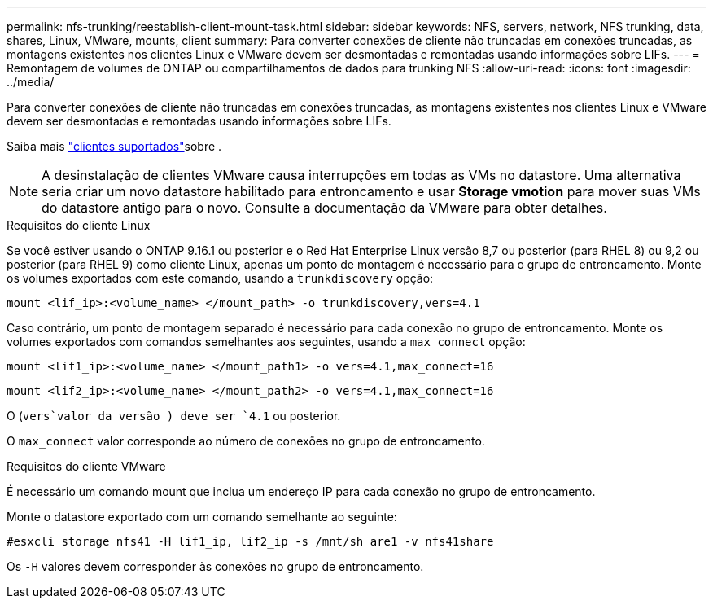 ---
permalink: nfs-trunking/reestablish-client-mount-task.html 
sidebar: sidebar 
keywords: NFS, servers, network, NFS trunking, data, shares, Linux, VMware, mounts, client 
summary: Para converter conexões de cliente não truncadas em conexões truncadas, as montagens existentes nos clientes Linux e VMware devem ser desmontadas e remontadas usando informações sobre LIFs. 
---
= Remontagem de volumes de ONTAP ou compartilhamentos de dados para trunking NFS
:allow-uri-read: 
:icons: font
:imagesdir: ../media/


[role="lead"]
Para converter conexões de cliente não truncadas em conexões truncadas, as montagens existentes nos clientes Linux e VMware devem ser desmontadas e remontadas usando informações sobre LIFs.

Saiba mais link:index.html#supported-clients["clientes suportados"]sobre .


NOTE: A desinstalação de clientes VMware causa interrupções em todas as VMs no datastore. Uma alternativa seria criar um novo datastore habilitado para entroncamento e usar *Storage vmotion* para mover suas VMs do datastore antigo para o novo. Consulte a documentação da VMware para obter detalhes.

[role="tabbed-block"]
====
.Requisitos do cliente Linux
--
Se você estiver usando o ONTAP 9.16.1 ou posterior e o Red Hat Enterprise Linux versão 8,7 ou posterior (para RHEL 8) ou 9,2 ou posterior (para RHEL 9) como cliente Linux, apenas um ponto de montagem é necessário para o grupo de entroncamento. Monte os volumes exportados com este comando, usando a `trunkdiscovery` opção:

[source, cli]
----
mount <lif_ip>:<volume_name> </mount_path> -o trunkdiscovery,vers=4.1
----
Caso contrário, um ponto de montagem separado é necessário para cada conexão no grupo de entroncamento. Monte os volumes exportados com comandos semelhantes aos seguintes, usando a `max_connect` opção:

[source, cli]
----
mount <lif1_ip>:<volume_name> </mount_path1> -o vers=4.1,max_connect=16
----
[source, cli]
----
mount <lif2_ip>:<volume_name> </mount_path2> -o vers=4.1,max_connect=16
----
O (`vers`valor da versão ) deve ser `4.1` ou posterior.

O `max_connect` valor corresponde ao número de conexões no grupo de entroncamento.

--
.Requisitos do cliente VMware
--
É necessário um comando mount que inclua um endereço IP para cada conexão no grupo de entroncamento.

Monte o datastore exportado com um comando semelhante ao seguinte:

`#esxcli storage nfs41 -H lif1_ip, lif2_ip -s /mnt/sh are1 -v nfs41share`

Os `-H` valores devem corresponder às conexões no grupo de entroncamento.

--
====